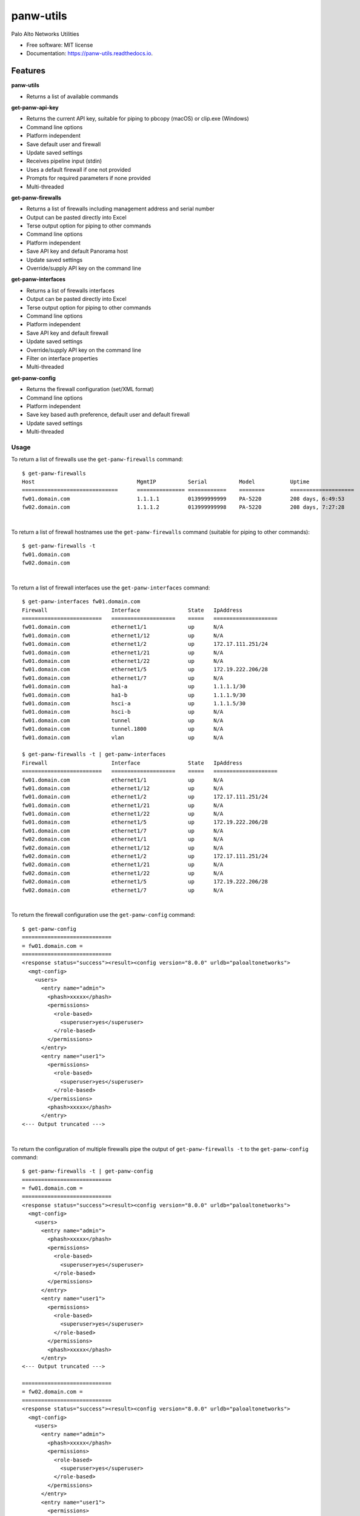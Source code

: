 ==========
panw-utils
==========


.. image:: https://img.shields.io/pypi/v/panw_utils.svg
        :target: https://pypi.python.org/pypi/panw_utils

.. image:: https://img.shields.io/travis/dapacruz/panw_utils.svg
        :target: https://travis-ci.org/dapacruz/panw_utils

.. image:: https://readthedocs.org/projects/panw-utils/badge/?version=latest
        :target: https://panw-utils.readthedocs.io/en/latest/?badge=latest
        :alt: Documentation Status




Palo Alto Networks Utilities


* Free software: MIT license
* Documentation: https://panw-utils.readthedocs.io.


Features
--------

**panw-utils**

* Returns a list of available commands

**get-panw-api-key**

* Returns the current API key, suitable for piping to pbcopy (macOS) or clip.exe (Windows)
* Command line options
* Platform independent
* Save default user and firewall
* Update saved settings
* Receives pipeline input (stdin)
* Uses a default firewall if one not provided
* Prompts for required parameters if none provided
* Multi-threaded

**get-panw-firewalls**

* Returns a list of firewalls including management address and serial number
* Output can be pasted directly into Excel
* Terse output option for piping to other commands
* Command line options
* Platform independent
* Save API key and default Panorama host
* Update saved settings
* Override/supply API key on the command line

**get-panw-interfaces**

* Returns a list of firewalls interfaces
* Output can be pasted directly into Excel
* Terse output option for piping to other commands
* Command line options
* Platform independent
* Save API key and default firewall
* Update saved settings
* Override/supply API key on the command line
* Filter on interface properties
* Multi-threaded

**get-panw-config**

* Returns the firewall configuration (set/XML format)
* Command line options
* Platform independent
* Save key based auth preference, default user and default firewall
* Update saved settings
* Multi-threaded


Usage
=====

To return a list of firewalls use the ``get-panw-firewalls`` command::

    $ get-panw-firewalls
    Host                          	MgmtIP         	Serial      	Model   	Uptime              	SwVersion
    ==============================	===============	============	========	====================	=========
    fw01.domain.com                     1.1.1.1  	013999999999	PA-5220 	208 days, 6:49:53   	8.0.9
    fw02.domain.com                     1.1.1.2  	013999999998	PA-5220 	208 days, 7:27:28   	8.0.9

|

To return a list of firewall hostnames use the ``get-panw-firewalls`` command (suitable for piping to other commands)::

    $ get-panw-firewalls -t
    fw01.domain.com
    fw02.domain.com

|

To return a list of firewall interfaces use the ``get-panw-interfaces`` command::

    $ get-panw-interfaces fw01.domain.com
    Firewall                 	Interface           	State	IpAddress
    =========================	====================	=====	====================
    fw01.domain.com      	ethernet1/1         	up   	N/A
    fw01.domain.com      	ethernet1/12        	up   	N/A
    fw01.domain.com      	ethernet1/2         	up   	172.17.111.251/24
    fw01.domain.com      	ethernet1/21        	up   	N/A
    fw01.domain.com      	ethernet1/22        	up   	N/A
    fw01.domain.com      	ethernet1/5         	up   	172.19.222.206/28
    fw01.domain.com      	ethernet1/7         	up   	N/A
    fw01.domain.com      	ha1-a               	up   	1.1.1.1/30
    fw01.domain.com      	ha1-b               	up   	1.1.1.9/30
    fw01.domain.com      	hsci-a              	up   	1.1.1.5/30
    fw01.domain.com      	hsci-b              	up   	N/A
    fw01.domain.com      	tunnel              	up   	N/A
    fw01.domain.com      	tunnel.1800         	up   	N/A
    fw01.domain.com      	vlan                	up   	N/A

    $ get-panw-firewalls -t | get-panw-interfaces
    Firewall                 	Interface           	State	IpAddress
    =========================	====================	=====	====================
    fw01.domain.com      	ethernet1/1         	up   	N/A
    fw01.domain.com      	ethernet1/12        	up   	N/A
    fw01.domain.com      	ethernet1/2         	up   	172.17.111.251/24
    fw01.domain.com      	ethernet1/21        	up   	N/A
    fw01.domain.com      	ethernet1/22        	up   	N/A
    fw01.domain.com      	ethernet1/5         	up   	172.19.222.206/28
    fw01.domain.com      	ethernet1/7         	up   	N/A
    fw02.domain.com      	ethernet1/1         	up   	N/A
    fw02.domain.com      	ethernet1/12        	up   	N/A
    fw02.domain.com      	ethernet1/2         	up   	172.17.111.251/24
    fw02.domain.com      	ethernet1/21        	up   	N/A
    fw02.domain.com      	ethernet1/22        	up   	N/A
    fw02.domain.com      	ethernet1/5         	up   	172.19.222.206/28
    fw02.domain.com      	ethernet1/7         	up   	N/A

|

To return the firewall configuration use the ``get-panw-config`` command::

    $ get-panw-config
    ============================
    = fw01.domain.com =
    ============================
    <response status="success"><result><config version="8.0.0" urldb="paloaltonetworks">
      <mgt-config>
        <users>
          <entry name="admin">
            <phash>xxxxx</phash>
            <permissions>
              <role-based>
                <superuser>yes</superuser>
              </role-based>
            </permissions>
          </entry>
          <entry name="user1">
            <permissions>
              <role-based>
                <superuser>yes</superuser>
              </role-based>
            </permissions>
            <phash>xxxxx</phash>
          </entry>
    <--- Output truncated --->

|

To return the configuration of multiple firewalls pipe the output of ``get-panw-firewalls -t`` to the ``get-panw-config`` command::

    $ get-panw-firewalls -t | get-panw-config
    ============================
    = fw01.domain.com =
    ============================
    <response status="success"><result><config version="8.0.0" urldb="paloaltonetworks">
      <mgt-config>
        <users>
          <entry name="admin">
            <phash>xxxxx</phash>
            <permissions>
              <role-based>
                <superuser>yes</superuser>
              </role-based>
            </permissions>
          </entry>
          <entry name="user1">
            <permissions>
              <role-based>
                <superuser>yes</superuser>
              </role-based>
            </permissions>
            <phash>xxxxx</phash>
          </entry>
    <--- Output truncated --->

    ============================
    = fw02.domain.com =
    ============================
    <response status="success"><result><config version="8.0.0" urldb="paloaltonetworks">
      <mgt-config>
        <users>
          <entry name="admin">
            <phash>xxxxx</phash>
            <permissions>
              <role-based>
                <superuser>yes</superuser>
              </role-based>
            </permissions>
          </entry>
          <entry name="user1">
            <permissions>
              <role-based>
                <superuser>yes</superuser>
              </role-based>
            </permissions>
            <phash>xxxxx</phash>
          </entry>
    <--- Output truncated --->

|

To return a portion of the firewall configuration use the ``get-panw-config`` command with the ``--xpath`` option::

    get-panw-config --xpath "/config/mgt-config/users"
    ============================
    = fw01.domain.com =
    ============================
    <response status="success"><result><users>
      <entry name="admin">
        <phash>xxxxx</phash>
        <permissions>
          <role-based>
            <superuser>yes</superuser>
          </role-based>
        </permissions>
      </entry>
    </users></result></response>

|

To return the set configuration of multiple firewalls pipe the output of ``get-panw-firewalls -t`` to the ``get-panw-config`` command::

    $ get-panw-firewalls -t | get-panw-config --format set | egrep "^=|virtual-router"
    Collecting set configuration via ssh ...
    ============================
    = fw01.domain.com =
    ============================
    set network virtual-router default protocol bgp enable no
    set network virtual-router default protocol bgp dampening-profile default cutoff 1.25
    set network virtual-router default protocol bgp dampening-profile default reuse 0.5
    set network virtual-router default protocol bgp dampening-profile default max-hold-time 900
    set network virtual-router default protocol bgp dampening-profile default decay-half-life-reachable 300
    set network virtual-router default protocol bgp dampening-profile default decay-half-life-unreachable 900
    set network virtual-router default protocol bgp dampening-profile default enable yes
    set network virtual-router default interface [ ethernet1/1 ]
    set network virtual-router default routing-table ip static-route "Default Route" nexthop ip-address 192.168.197.254
    set network virtual-router default routing-table ip static-route "Default Route" path-monitor enable no
    set network virtual-router default routing-table ip static-route "Default Route" path-monitor failure-condition any
    set network virtual-router default routing-table ip static-route "Default Route" path-monitor hold-time 2
    set network virtual-router default routing-table ip static-route "Default Route" metric 10
    set network virtual-router default routing-table ip static-route "Default Route" destination 0.0.0.0/0
    set network virtual-router default routing-table ip static-route "Default Route" route-table unicast
    ============================
    = fw02.domain.com =
    ============================
    set network virtual-router default protocol bgp enable no
    set network virtual-router default protocol bgp dampening-profile default cutoff 1.25
    set network virtual-router default protocol bgp dampening-profile default reuse 0.5
    set network virtual-router default protocol bgp dampening-profile default max-hold-time 900
    set network virtual-router default protocol bgp dampening-profile default decay-half-life-reachable 300
    set network virtual-router default protocol bgp dampening-profile default decay-half-life-unreachable 900
    set network virtual-router default protocol bgp dampening-profile default enable yes
    set network virtual-router default interface [ ethernet1/1 ]
    set network virtual-router default routing-table ip static-route "Default Route" nexthop ip-address 10.69.26.62
    set network virtual-router default routing-table ip static-route "Default Route" path-monitor enable no
    set network virtual-router default routing-table ip static-route "Default Route" path-monitor failure-condition any
    set network virtual-router default routing-table ip static-route "Default Route" path-monitor hold-time 2
    set network virtual-router default routing-table ip static-route "Default Route" metric 10
    set network virtual-router default routing-table ip static-route "Default Route" destination 0.0.0.0/0
    set network virtual-router default routing-table ip static-route "Default Route" route-table unicast

|

To ping all interfaces in an "up" state with a 1 second timeout, count 1, filter HA subnets::

    $ get-panw-firewalls -t | grep fw01.domain.com | get-panw-interfaces --if-state up -t | grep -v 1.1.1. | xargs -n1 ping -c 1 -t 1
    PING 10.170.196.241 (10.170.196.241): 56 data bytes
    64 bytes from 10.170.196.241: icmp_seq=0 ttl=57 time=63.845 ms

    --- 10.170.196.241 ping statistics ---
    1 packets transmitted, 1 packets received, 0.0% packet loss
    round-trip min/avg/max/stddev = 63.845/63.845/63.845/0.000 ms
    PING 10.170.118.254 (10.170.118.254): 56 data bytes
    64 bytes from 10.170.118.254: icmp_seq=0 ttl=57 time=63.471 ms

    --- 10.170.118.254 ping statistics ---
    1 packets transmitted, 1 packets received, 0.0% packet loss
    round-trip min/avg/max/stddev = 63.471/63.471/63.471/0.000 ms
    PING 10.171.119.254 (10.171.119.254): 56 data bytes
    64 bytes from 10.171.119.254: icmp_seq=0 ttl=57 time=63.862 ms

    --- 10.171.119.254 ping statistics ---
    1 packets transmitted, 1 packets received, 0.0% packet loss
    round-trip min/avg/max/stddev = 63.862/63.862/63.862/0.000 ms
    PING 10.170.111.254 (10.170.111.254): 56 data bytes
    64 bytes from 10.170.111.254: icmp_seq=0 ttl=57 time=63.931 ms

    --- 10.170.111.254 ping statistics ---
    1 packets transmitted, 1 packets received, 0.0% packet loss
    round-trip min/avg/max/stddev = 63.931/63.931/63.931/0.000 ms
    PING 10.170.92.126 (10.170.92.126): 56 data bytes
    64 bytes from 10.170.92.126: icmp_seq=0 ttl=57 time=63.768 ms

    --- 10.170.92.126 ping statistics ---
    1 packets transmitted, 1 packets received, 0.0% packet loss
    round-trip min/avg/max/stddev = 63.768/63.768/63.768/0.000 ms

